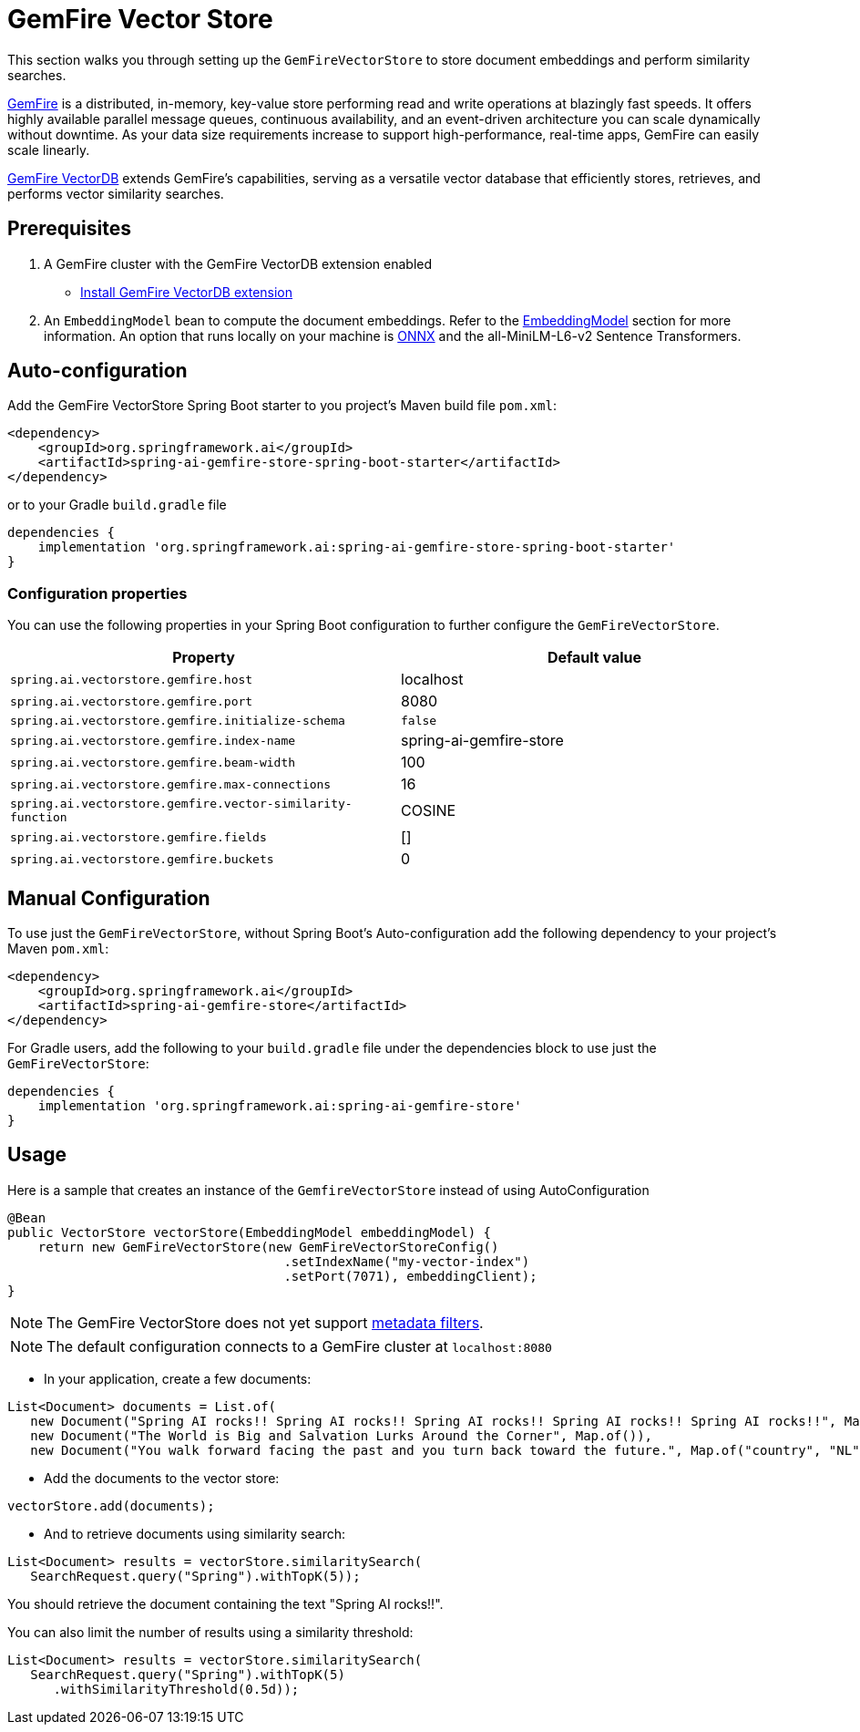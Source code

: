 = GemFire Vector Store

This section walks you through setting up the `GemFireVectorStore` to store document embeddings and perform similarity searches.

link:https://tanzu.vmware.com/gemfire[GemFire] is a distributed, in-memory, key-value store performing read and write operations at blazingly fast speeds. It offers highly available parallel message queues, continuous availability, and an event-driven architecture you can scale dynamically without downtime. As your data size requirements increase to support high-performance, real-time apps, GemFire can easily scale linearly.

link:https://docs.vmware.com/en/VMware-GemFire-VectorDB/1.0/gemfire-vectordb/overview.html[GemFire VectorDB] extends GemFire's capabilities, serving as a versatile vector database that efficiently stores, retrieves, and performs vector similarity searches.

== Prerequisites

1. A GemFire cluster with the GemFire VectorDB extension enabled
- link:https://docs.vmware.com/en/VMware-GemFire-VectorDB/1.0/gemfire-vectordb/install.html[Install GemFire VectorDB extension]

2. An `EmbeddingModel` bean to compute the document embeddings. Refer to the xref:api/embeddings.adoc#available-implementations[EmbeddingModel] section for more information.
An option that runs locally on your machine is xref:api/embeddings/onnx.adoc[ONNX] and the all-MiniLM-L6-v2 Sentence Transformers.

== Auto-configuration

Add the GemFire VectorStore Spring Boot starter to you project's Maven build file `pom.xml`:

[source, xml]
----
<dependency>
    <groupId>org.springframework.ai</groupId>
    <artifactId>spring-ai-gemfire-store-spring-boot-starter</artifactId>
</dependency>
----

or to your Gradle `build.gradle` file

[source, xml]
----
dependencies {
    implementation 'org.springframework.ai:spring-ai-gemfire-store-spring-boot-starter'
}
----

=== Configuration properties

You can use the following properties in your Spring Boot configuration to further configure the `GemFireVectorStore`.

|===
|Property|Default value

|`spring.ai.vectorstore.gemfire.host`|localhost
|`spring.ai.vectorstore.gemfire.port`|8080
|`spring.ai.vectorstore.gemfire.initialize-schema`| `false`
|`spring.ai.vectorstore.gemfire.index-name`|spring-ai-gemfire-store
|`spring.ai.vectorstore.gemfire.beam-width`|100
|`spring.ai.vectorstore.gemfire.max-connections`|16
|`spring.ai.vectorstore.gemfire.vector-similarity-function`|COSINE
|`spring.ai.vectorstore.gemfire.fields`|[]
|`spring.ai.vectorstore.gemfire.buckets`|0
|===


== Manual Configuration

To use just the `GemFireVectorStore`, without Spring Boot's Auto-configuration add the following dependency to your project’s Maven `pom.xml`:

[source, xml]
----
<dependency>
    <groupId>org.springframework.ai</groupId>
    <artifactId>spring-ai-gemfire-store</artifactId>
</dependency>
----

For Gradle users, add the following to your `build.gradle` file under the dependencies block to use just the `GemFireVectorStore`:

[souce, xml]
----
dependencies {
    implementation 'org.springframework.ai:spring-ai-gemfire-store'
}
----

== Usage

Here is a sample that creates an instance of the `GemfireVectorStore` instead of using AutoConfiguration

[source,java]
----
@Bean
public VectorStore vectorStore(EmbeddingModel embeddingModel) {
    return new GemFireVectorStore(new GemFireVectorStoreConfig()
                                    .setIndexName("my-vector-index")
                                    .setPort(7071), embeddingClient);
}
----

[NOTE]
====
The GemFire VectorStore does not yet support xref:api/vectordbs.adoc#metadata-filters[metadata filters].
====

[NOTE]
====
The default configuration connects to a GemFire cluster at `localhost:8080`
====

- In your application, create a few documents:

[source,java]
----
List<Document> documents = List.of(
   new Document("Spring AI rocks!! Spring AI rocks!! Spring AI rocks!! Spring AI rocks!! Spring AI rocks!!", Map.of("country", "UK", "year", 2020)),
   new Document("The World is Big and Salvation Lurks Around the Corner", Map.of()),
   new Document("You walk forward facing the past and you turn back toward the future.", Map.of("country", "NL", "year", 2023)));
----

- Add the documents to the vector store:

[source,java]
----
vectorStore.add(documents);
----

- And to retrieve documents using similarity search:

[source,java]
----
List<Document> results = vectorStore.similaritySearch(
   SearchRequest.query("Spring").withTopK(5));
----

You should retrieve the document containing the text "Spring AI rocks!!".

You can also limit the number of results using a similarity threshold:
[source,java]
----
List<Document> results = vectorStore.similaritySearch(
   SearchRequest.query("Spring").withTopK(5)
      .withSimilarityThreshold(0.5d));
----

